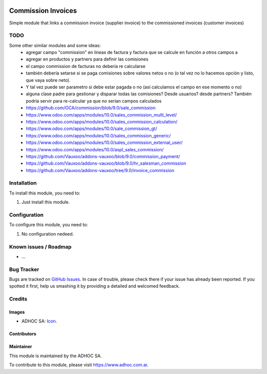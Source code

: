 .. image:: https://img.shields.io/badge/licence-AGPL--3-blue.svg
   :target: http://www.gnu.org/licenses/agpl-3.0-standalone.html
   :alt: License: AGPL-3

===================
Commission Invoices
===================

Simple module that links a commission invoice (supplier invoice) to the commissioned invoices (customer invoices)

TODO
====

Some other similar modules and some ideas:
    * agregar campo "commission" en lineas de factura y factura que se calcule en función a otros campos a
    * agregar en productos y partners para definir las comisiones
    * el campo commission de facturas no debería re calcularse
    * también debería setarse si se paga comisiones sobre valores netos o no (o tal vez no lo hacemos opción y listo, que vaya sobre neto).
    * Y tal vez puede ser parametro si debe estar pagada o no (así calculamos el campo en ese momento o no)
    * alguna clase padre para gestionar y disparar todas las comisiones? Desde usuarios? desde partners? También podría servir para re-calcular ya que no serían campos calculados
    * https://github.com/OCA/commission/blob/9.0/sale_commission
    * https://www.odoo.com/apps/modules/10.0/sales_commission_multi_level/
    * https://www.odoo.com/apps/modules/10.0/sales_commission_calculation/
    * https://www.odoo.com/apps/modules/10.0/sale_commission_gt/
    * https://www.odoo.com/apps/modules/10.0/sales_commission_generic/
    * https://www.odoo.com/apps/modules/10.0/sales_commission_external_user/
    * https://www.odoo.com/apps/modules/10.0/aspl_sales_commission/
    * https://github.com/Vauxoo/addons-vauxoo/blob/9.0/commission_payment/
    * https://github.com/Vauxoo/addons-vauxoo/blob/9.0/hr_salesman_commission
    * https://github.com/Vauxoo/addons-vauxoo/tree/9.0/invoice_commission


Installation
============

To install this module, you need to:

#. Just install this module.


Configuration
=============

To configure this module, you need to:

#. No configuration nedeed.


.. image:: https://odoo-community.org/website/image/ir.attachment/5784_f2813bd/datas
   :alt: Try me on Runbot
   :target: https://runbot.adhoc.com.ar/

.. repo_id is available in https://github.com/OCA/maintainer-tools/blob/master/tools/repos_with_ids.txt
.. branch is "8.0" for example

Known issues / Roadmap
======================

* ...

Bug Tracker
===========

Bugs are tracked on `GitHub Issues
<https://github.com/ingadhoc/stock/issues>`_. In case of trouble, please
check there if your issue has already been reported. If you spotted it first,
help us smashing it by providing a detailed and welcomed feedback.

Credits
=======

Images
------

* ADHOC SA: `Icon <http://fotos.subefotos.com/83fed853c1e15a8023b86b2b22d6145bo.png>`_.

Contributors
------------


Maintainer
----------

.. image:: http://fotos.subefotos.com/83fed853c1e15a8023b86b2b22d6145bo.png
   :alt: Odoo Community Association
   :target: https://www.adhoc.com.ar

This module is maintained by the ADHOC SA.

To contribute to this module, please visit https://www.adhoc.com.ar.
